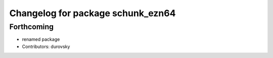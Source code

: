 ^^^^^^^^^^^^^^^^^^^^^^^^^^^^^^^^^^
Changelog for package schunk_ezn64
^^^^^^^^^^^^^^^^^^^^^^^^^^^^^^^^^^

Forthcoming
-----------
* renamed package
* Contributors: durovsky
